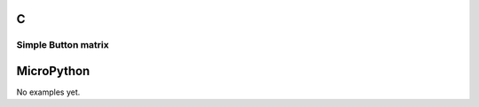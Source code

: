 C
^

Simple Button matrix
""""""""""""""""""""""

.. lv_example:: lv_ex_widgets/lv_ex_btnmatrix/lv_ex_btnmatrix_1
  :language: c


MicroPython
^^^^^^^^^^^

No examples yet.

